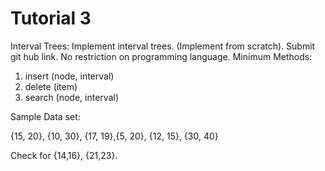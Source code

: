* Tutorial 3
Interval Trees: Implement interval trees. (Implement from scratch). Submit git hub link. No restriction on programming language.  
Minimum Methods:
1. insert (node, interval)
2. delete (item)
3. search (node, interval)

Sample Data set: 

{15, 20}, {10, 30}, {17, 19},{5, 20}, {12, 15}, {30, 40}

Check for {14,16}, {21,23}.
